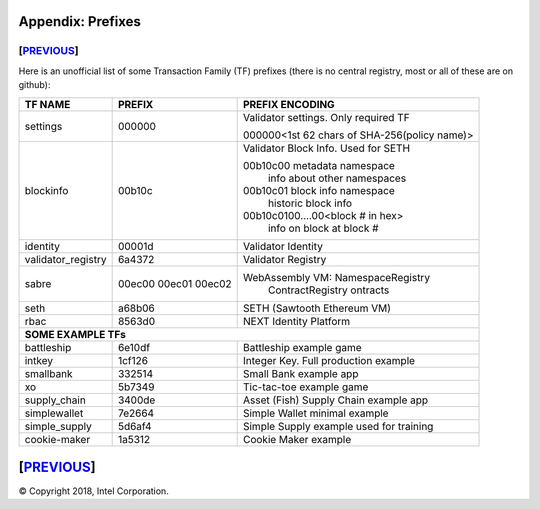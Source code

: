 Appendix: Prefixes
==================
[`PREVIOUS`_]
-------------

Here is an unofficial list of some Transaction Family (TF) prefixes
(there is no central registry, most or all of these are on github):

+--------------------+--------+----------------------------------------------+
| TF NAME            | PREFIX | PREFIX ENCODING                              |
+====================+========+==============================================+
| settings           | 000000 | Validator settings.  Only required TF        |
|                    |        |                                              |
|                    |        | 000000<1st 62 chars of SHA-256(policy name)> |
|                    |        |                                              |
+--------------------+--------+----------------------------------------------+
| blockinfo          | 00b10c | Validator Block Info.  Used for SETH         |
|                    |        |                                              |
|                    |        | 00b10c00 metadata namespace                  |
|                    |        |     info about other namespaces              |
|                    |        |                                              |
|                    |        | 00b10c01 block info namespace                |
|                    |        |     historic block info                      |
|                    |        |                                              |
|                    |        | 00b10c0100....00<block # in hex>             |
|                    |        |     info on block at block #                 |
+--------------------+--------+----------------------------------------------+
| identity           | 00001d | Validator Identity                           |
+--------------------+--------+----------------------------------------------+
| validator_registry | 6a4372 | Validator Registry                           |
+--------------------+--------+----------------------------------------------+
| sabre              | 00ec00 |  WebAssembly VM: NamespaceRegistry           |
|                    | 00ec01 |      ContractRegistry                        |
|                    | 00ec02 |      ontracts                                |
+--------------------+--------+----------------------------------------------+
| seth               | a68b06 | SETH (Sawtooth Ethereum VM)                  |
+--------------------+--------+----------------------------------------------+
| rbac               | 8563d0 | NEXT Identity Platform                       |
+--------------------+--------+----------------------------------------------+
|  **SOME EXAMPLE TFs**                                                      |
+--------------------+--------+----------------------------------------------+
| battleship         | 6e10df | Battleship example game                      |
+--------------------+--------+----------------------------------------------+
| intkey             | 1cf126 | Integer Key. Full production example         |
+--------------------+--------+----------------------------------------------+
| smallbank          | 332514 | Small Bank example app                       |
+--------------------+--------+----------------------------------------------+
| xo                 | 5b7349 | Tic-tac-toe example game                     |
+--------------------+--------+----------------------------------------------+
| supply_chain       | 3400de | Asset (Fish) Supply Chain example app        |
+--------------------+--------+----------------------------------------------+
| simplewallet       | 7e2664 | Simple Wallet minimal example                |
+--------------------+--------+----------------------------------------------+
| simple_supply      | 5d6af4 | Simple Supply example used for training      |
+--------------------+--------+----------------------------------------------+
| cookie-maker       | 1a5312 | Cookie Maker example                         |
+--------------------+--------+----------------------------------------------+

[`PREVIOUS`_]
=========

.. _PREVIOUS: glossary.rst

© Copyright 2018, Intel Corporation.
